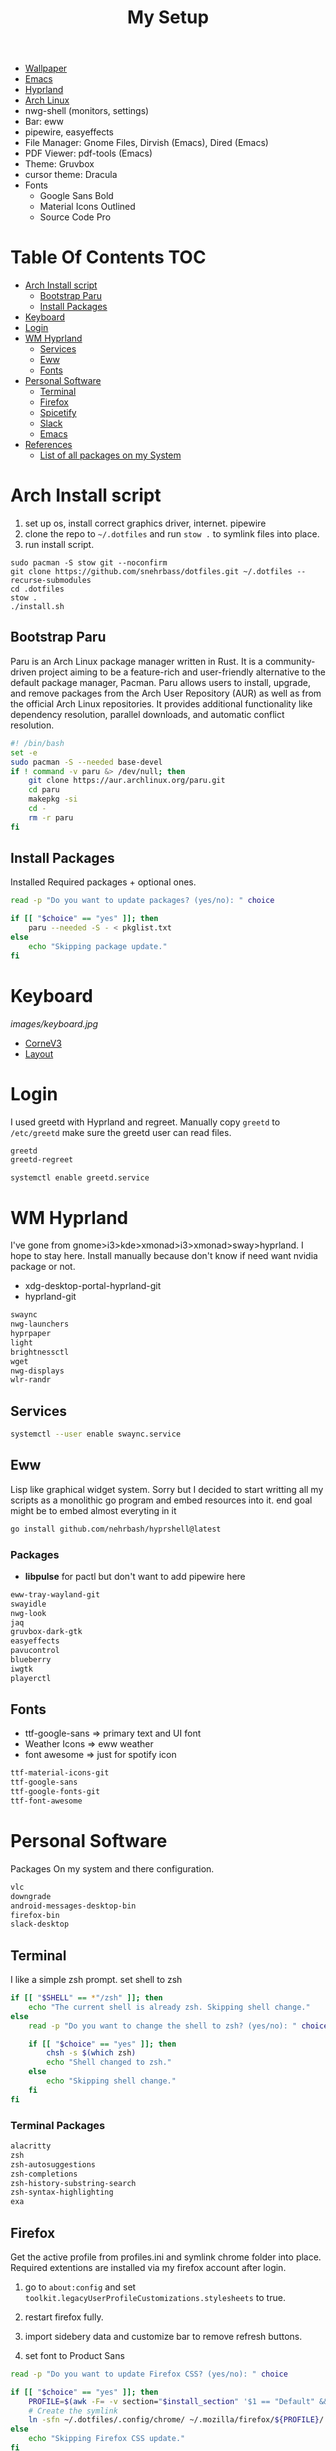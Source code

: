 #+TITLE:My Setup
- [[https://pixabay.com/vectors/mountains-panorama-forest-mountain-1412683/?download][Wallpaper]]
- [[file:Emacs.org::+TITLE:Emacs Configuration][Emacs]]
- [[https://github.com/hyprwm/Hyprland][Hyprland]]
- [[https://archlinux.org/][Arch Linux]]
- nwg-shell (monitors, settings)
- Bar: eww
- pipewire, easyeffects
- File Manager: Gnome Files, Dirvish (Emacs), Dired (Emacs)
- PDF Viewer: pdf-tools (Emacs)
- Theme: Gruvbox
- cursor theme: Dracula
- Fonts
  - Google Sans Bold
  - Material Icons Outlined
  - Source Code Pro

* Table Of Contents                                                     :TOC:
- [[#arch-install-script][Arch Install script]]
  - [[#bootstrap-paru][Bootstrap Paru]]
  - [[#install-packages][Install Packages]]
- [[#keyboard][Keyboard]]
-  [[#login][Login]]
- [[#wm-hyprland][WM Hyprland]]
  - [[#services][Services]]
  - [[#eww][Eww]]
  - [[#fonts][Fonts]]
- [[#personal-software][Personal Software]]
  - [[#terminal][Terminal]]
  - [[#firefox][Firefox]]
  - [[#spicetify][Spicetify]]
  - [[#slack][Slack]]
  - [[#emacs][Emacs]]
- [[#references][References]]
  - [[#list-of-all-packages-on-my-system][List of all packages on my System]]

* Arch Install script

  1. set up os, install correct graphics driver, internet. pipewire
  2. clone the repo to ~~/.dotfiles~ and run ~stow .~ to symlink files into place.
  3. run install script.

#+begin_src shell :tangle no
sudo pacman -S stow git --noconfirm
git clone https://github.com/snehrbass/dotfiles.git ~/.dotfiles --recurse-submodules
cd .dotfiles
stow .
./install.sh
#+end_src

** Bootstrap Paru

   Paru is an Arch Linux package manager written in Rust. It is a community-driven project aiming to be a feature-rich and user-friendly alternative to the default package manager, Pacman. Paru allows users to install, upgrade, and remove packages from the Arch User Repository (AUR) as well as from the official Arch Linux repositories. It provides additional functionality like dependency resolution, parallel downloads, and automatic conflict resolution.

#+begin_src sh :tangle install.sh
#! /bin/bash
set -e
sudo pacman -S --needed base-devel
if ! command -v paru &> /dev/null; then
    git clone https://aur.archlinux.org/paru.git
    cd paru
    makepkg -si
    cd -
    rm -r paru
fi
#+end_src

** Install Packages

   Installed Required packages + optional ones.

#+begin_src sh :tangle install.sh
read -p "Do you want to update packages? (yes/no): " choice

if [[ "$choice" == "yes" ]]; then
    paru --needed -S - < pkglist.txt
else
    echo "Skipping package update."
fi
#+end_src

* Keyboard

[[images/keyboard.jpg]]

  - [[Https://boardsource.xyz/store/5ecc0f81eee64242946c988f][CorneV3]]
  - [[https://github.com/manna-harbour/miryoku][Layout]]

*  Login

  I used greetd with Hyprland and  regreet. Manually copy =greetd= to =/etc/greetd= make sure the greetd user can read files.

#+begin_src txt :tangle pkglist.txt :padline no
greetd
greetd-regreet
#+end_src

#+begin_src shell :tangle install.sh
systemctl enable greetd.service
#+end_src


  
* WM Hyprland

  I've gone from gnome>i3>kde>xmonad>i3>xmonad>sway>hyprland. I hope to stay here.
  Install manually because don't know if need want nvidia package or not. 
  - xdg-desktop-portal-hyprland-git
  - hyprland-git
#+begin_src txt :tangle pkglist.txt :padline no
swaync
nwg-launchers
hyprpaper
light
brightnessctl
wget
nwg-displays
wlr-randr
#+end_src

** Services

#+begin_src sh :tangle install.sh
systemctl --user enable swaync.service
#+end_src

** Eww

  Lisp like graphical widget system. Sorry but I decided to start writting all my scripts as a monolithic go program and embed resources into it. end goal might be to embed almost everyting in it 

#+begin_src sh :tangle install.sh
go install github.com/nehrbash/hyprshell@latest
#+end_src

*** Packages

	- *libpulse* for pactl but don't want to add  pipewire here 
	
#+begin_src txt :tangle pkglist.txt :padline no
eww-tray-wayland-git
swayidle
nwg-look
jaq
gruvbox-dark-gtk
easyeffects
pavucontrol
blueberry
iwgtk
playerctl
#+end_src

** Fonts
   - ttf-google-sans => primary text and UI font 
   - Weather Icons => eww weather
   - font awesome => just for spotify icon

#+begin_src txt :tangle pkglist.txt :padline no
ttf-material-icons-git
ttf-google-sans
ttf-google-fonts-git
ttf-font-awesome
#+end_src

* Personal Software

   Packages On my system and there configuration.

#+begin_src txt :tangle pkglist.txt :padline no
vlc
downgrade
android-messages-desktop-bin
firefox-bin
slack-desktop
#+end_src


** Terminal

   I like a simple zsh prompt. set shell to zsh

#+begin_src sh :tangle install.sh
if [[ "$SHELL" == *"/zsh" ]]; then
    echo "The current shell is already zsh. Skipping shell change."
else
    read -p "Do you want to change the shell to zsh? (yes/no): " choice

    if [[ "$choice" == "yes" ]]; then
        chsh -s $(which zsh)
        echo "Shell changed to zsh."
    else
        echo "Skipping shell change."
    fi
fi
#+end_src

*** Terminal Packages
#+begin_src txt :tangle pkglist.txt :padline no
alacritty
zsh
zsh-autosuggestions
zsh-completions
zsh-history-substring-search
zsh-syntax-highlighting
exa
#+end_src

** Firefox

Get the active profile from profiles.ini and symlink chrome folder into place. Required extentions are installed via my firefox account after login.
1. go to ~about:config~ and set ~toolkit.legacyUserProfileCustomizations.stylesheets~ to true.
2. restart firefox fully.

3. import sidebery data and customize bar to remove refresh buttons.
4. set font to Product Sans

#+begin_src sh :tangle install.sh
read -p "Do you want to update Firefox CSS? (yes/no): " choice

if [[ "$choice" == "yes" ]]; then
	PROFILE=$(awk -F= -v section="$install_section" '$1 == "Default" && found {print $2; exit} $1 == section {found=1}' ~/.mozilla/firefox/profiles.ini)
	# Create the symlink
	ln -sfn ~/.dotfiles/.config/chrome/ ~/.mozilla/firefox/${PROFILE}/
else
    echo "Skipping Firefox CSS update."
fi
#+end_src

*** Extentions
   - Sidebery
   - Infintiy New Tabs
   - Gruvbox Dark Theme
   - Ad blocker
   - password manager

** Spicetify

  I use this (mocha) just follow the well made instructions.
  https://github.com/catppuccin/spicetify

#+begin_src txt :tangle pkglist.txt :padline no
spicetify-cli
spicetify-themes-git
spotify-launcher
sptlrx-bin
#+end_src

#+begin_src sh :tangle install.sh
read -p "Do you want to update Spicetify? (yes/no): " choice
if [[ "$choice" == "yes" ]]; then
	spicetify config current_theme Onepunch color_scheme light
	spicetify restore backup
	spicetify backup
	spicetify apply
else
    echo "Skipping Spicetify update."
fi
#+end_src

** Slack
Set the theme to dark and paste values.

#+begin_src :tangle no
#3C3836,#1A0404,#3C3836,#D5C4A1,#665C54,#EBDBB2,#FB4934,#D5C4A1,#D5C4A1,#282828
#+end_src

** Emacs

My Emacs config can be found in [[file:Emacs.org][Here]]. I clone =emacs-git= then modify the =PKGBUILD= for wayland and such then I build it with =makepke -siC=

#+begin_src txt :tangle pkglist.txt :padline no
emacs-pdf-tools-git
aspell
aspell-en
ripgrep
isync
mu
#+end_src

*** Setting XDG Defaults to Emacs

https://emacs.stackexchange.com/questions/19686/how-to-use-pdf-tools-pdf-view-mode-in-emacs

#+begin_src sh :tangle install.sh
xdg-mime default emacsclient.desktop application/pdf
xdg-mime default emacsclient.desktop inode/directory
#+end_src

* References
- https://github.com/fufexan/dotfiles
- https://github.com/Axarva/dotfiles-2.0
- https://github.com/saimoomedits/eww-widgets
** List of all packages on my System

   All installed packages on my system.

#+begin_src sh :tangle no
paru -Qqen
#+end_src

#+RESULTS:
| alacritty                    |
| amd-ucode                    |
| archlinux-keyring            |
| aspell                       |
| aspell-en                    |
| autoconf                     |
| automake                     |
| aws-cli                      |
| baobab                       |
| base                         |
| base-devel                   |
| bc                           |
| binutils                     |
| bison                        |
| blueberry                    |
| blueman                      |
| bluez-utils                  |
| brightnessctl                |
| btrfs-progs                  |
| cairo-dock                   |
| ccls                         |
| cheese                       |
| cmake                        |
| cpio                         |
| dart-sass                    |
| debugedit                    |
| discord                      |
| docker                       |
| docker-compose               |
| easyeffects                  |
| efibootmgr                   |
| eog                          |
| epiphany                     |
| evince                       |
| eza                          |
| fakeroot                     |
| file                         |
| file-roller                  |
| findutils                    |
| flex                         |
| gamescope                    |
| gawk                         |
| gcc                          |
| gdm                          |
| gettext                      |
| gimp                         |
| git                          |
| glfw-wayland                 |
| gnome-applets                |
| gnome-backgrounds            |
| gnome-bluetooth              |
| gnome-calculator             |
| gnome-calendar               |
| gnome-characters             |
| gnome-clocks                 |
| gnome-color-manager          |
| gnome-console                |
| gnome-contacts               |
| gnome-control-center         |
| gnome-disk-utility           |
| gnome-font-viewer            |
| gnome-keyring                |
| gnome-logs                   |
| gnome-maps                   |
| gnome-menus                  |
| gnome-music                  |
| gnome-nettool                |
| gnome-photos                 |
| gnome-remote-desktop         |
| gnome-session                |
| gnome-settings-daemon        |
| gnome-shell                  |
| gnome-shell-extensions       |
| gnome-software               |
| gnome-system-monitor         |
| gnome-text-editor            |
| gnome-tweaks                 |
| gnome-user-docs              |
| gnome-user-share             |
| gnome-video-effects          |
| gnome-weather                |
| greetd                       |
| greetd-regreet               |
| grep                         |
| grilo-plugins                |
| grim                         |
| groff                        |
| gst-plugin-pipewire          |
| gtk-engine-murrine           |
| gtk-engines                  |
| gvfs                         |
| gvfs-afc                     |
| gvfs-goa                     |
| gvfs-google                  |
| gvfs-gphoto2                 |
| gvfs-mtp                     |
| gvfs-nfs                     |
| gvfs-smb                     |
| gzip                         |
| helvum                       |
| htop                         |
| i2c-tools                    |
| inetutils                    |
| isync                        |
| iwd                          |
| jq                           |
| libgccjit                    |
| libpulse                     |
| libreoffice-fresh            |
| libtool                      |
| libu2f-server                |
| libva-mesa-driver            |
| libxnvctrl                   |
| light                        |
| linux                        |
| linux-firmware               |
| linux-headers                |
| lsp-plugins                  |
| lutris                       |
| lxappearance                 |
| m4                           |
| make                         |
| man-db                       |
| mutter                       |
| nano                         |
| nautilus                     |
| neovim                       |
| net-tools                    |
| network-manager-applet       |
| networkmanager               |
| nfs-utils                    |
| noto-fonts                   |
| noto-fonts-cjk               |
| noto-fonts-extra             |
| ntfs-3g                      |
| nvidia-dkms                  |
| nvidia-settings              |
| nvidia-utils                 |
| oniguruma                    |
| opensc                       |
| openssl-1.1                  |
| orca                         |
| pacman                       |
| pacman-contrib               |
| patch                        |
| pavucontrol                  |
| pcsc-tools                   |
| pipewire                     |
| pipewire-alsa                |
| pipewire-jack                |
| pipewire-pulse               |
| pkcs11-helper                |
| pkgconf                      |
| playerctl                    |
| polkit-gnome                 |
| python-pip                   |
| python-pyqt5-webengine       |
| python-pyqt6                 |
| python-pyqt6-sip             |
| qmk                          |
| qt5-wayland                  |
| qt5ct                        |
| rebuild-detector             |
| ripgrep                      |
| rust-analyzer                |
| rygel                        |
| sed                          |
| simple-scan                  |
| slurp                        |
| smartmontools                |
| socat                        |
| softhsm                      |
| spotify-launcher             |
| sshfs                        |
| steam                        |
| stow                         |
| sudo                         |
| sushi                        |
| swayidle                     |
| swaylock                     |
| syncthing                    |
| terraform                    |
| texinfo                      |
| texlive-bibtexextra          |
| texlive-binextra             |
| texlive-context              |
| texlive-fontsextra           |
| texlive-fontsrecommended     |
| texlive-fontutils            |
| texlive-formatsextra         |
| texlive-games                |
| texlive-humanities           |
| texlive-luatex               |
| texlive-mathscience          |
| texlive-metapost             |
| texlive-music                |
| texlive-plaingeneric         |
| texlive-pstricks             |
| texlive-publishers           |
| texlive-xetex                |
| the_silver_searcher            |
| tk                           |
| tmux                         |
| torbrowser-launcher          |
| totem                        |
| tracker3-miners              |
| tree-sitter                  |
| ttf-font-awesome             |
| ttf-linux-libertine          |
| ttf-victor-mono-nerd         |
| vlc                          |
| wf-recorder                  |
| wget                         |
| which                        |
| wine                         |
| wireless_tools                |
| wireplumber                  |
| wl-clipboard                 |
| wlroots                      |
| wmctrl                       |
| wofi                         |
| wqy-zenhei                   |
| xdg-desktop-portal-hyprland  |
| xdg-user-dirs-gtk            |
| xdg-utils                    |
| xf86-video-nouveau           |
| xorg-server                  |
| xorg-xinit                   |
| yelp                         |
| yubico-c                     |
| yubico-c-client              |
| yubikey-manager              |
| yubikey-personalization      |
| zram-generator               |
| zsh                          |
| zsh-autosuggestions          |
| zsh-completions              |
| zsh-history-substring-search |
| zsh-syntax-highlighting      |
